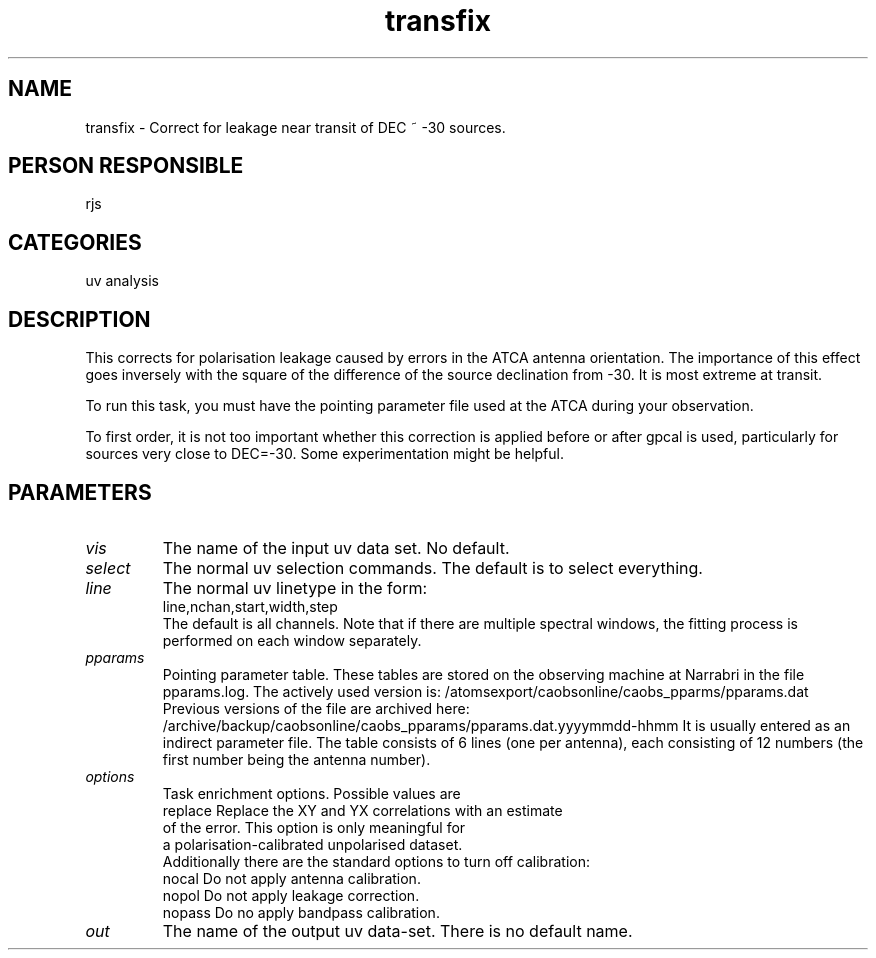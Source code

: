 .TH transfix 1
.SH NAME
transfix - Correct for leakage near transit of DEC ~ -30 sources.
.SH PERSON RESPONSIBLE
rjs
.SH CATEGORIES
uv analysis
.SH DESCRIPTION
This corrects for polarisation leakage caused by errors in
the ATCA antenna orientation. The importance of this effect
goes inversely with the square of the difference of the source
declination from -30. It is most extreme at transit.
.sp
To run this task, you must have the pointing parameter file used
at the ATCA during your observation.
.sp
To first order, it is not too important whether this correction is
applied before or after gpcal is used, particularly for sources
very close to DEC=-30. Some experimentation might be helpful.
.SH PARAMETERS
.TP
\fIvis\fP
The name of the input uv data set. No default.
.TP
\fIselect\fP
The normal uv selection commands. The default is to select everything.
.TP
\fIline\fP
The normal uv linetype in the form:
.nf
  line,nchan,start,width,step
.fi
The default is all channels. Note that if there are multiple
spectral windows, the fitting process is performed on each window
separately.
.TP
\fIpparams\fP
Pointing parameter table. These tables are stored on the observing
machine at Narrabri in the file pparams.log.
The actively used version is:
/atomsexport/caobsonline/caobs_pparms/pparams.dat
Previous versions of the file are archived here:
/archive/backup/caobsonline/caobs_pparams/pparams.dat.yyyymmdd-hhmm
It is usually entered as an indirect parameter file.
The table consists of 6 lines (one per antenna),
each consisting of 12 numbers (the first number being the
antenna number).
.TP
\fIoptions\fP
Task enrichment options. Possible values are
.nf
  replace  Replace the XY and YX correlations with an estimate
           of the error. This option is only meaningful for
           a polarisation-calibrated unpolarised dataset.
.fi
Additionally there are the standard options to turn off calibration:
.nf
  nocal    Do not apply antenna calibration.
  nopol    Do not apply leakage correction.
  nopass   Do no apply bandpass calibration.
.fi
.sp
.TP
\fIout\fP
The name of the output uv data-set. There is no default name.
